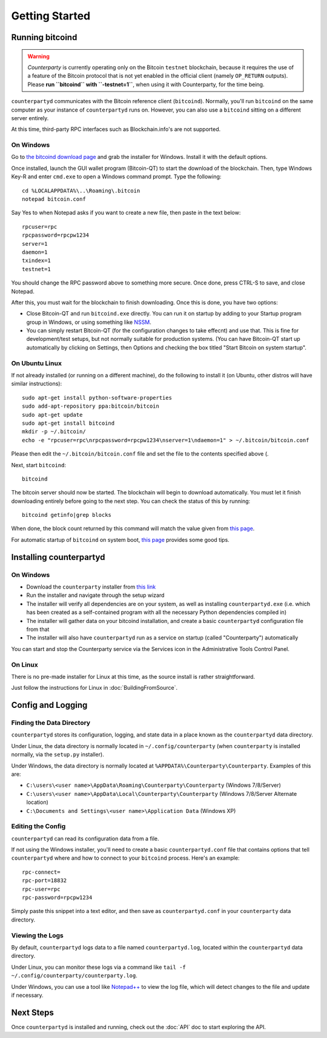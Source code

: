Getting Started
==================

Running bitcoind
-----------------

.. warning::

    *Counterparty* is currently operating only on the Bitcoin ``testnet``
    blockchain, because it requires the use of a feature of the Bitcoin protocol
    that is not yet enabled in the official client (namely ``OP_RETURN`` outputs).
    Please **run ``bitcoind`` with ``-testnet=1``**, when using it with Counterparty, for the time being.



``counterpartyd`` communicates with the Bitcoin reference client (``bitcoind``). Normally, you'll run ``bitcoind``
on the same computer as your instance of ``counterpartyd`` runs on. However, you can also use a ``bitcoind``
sitting on a different server entirely.

At this time, third-party RPC interfaces such as Blockchain.info's are not supported.

On Windows
~~~~~~~~~~~~

Go to `the bitcoind download page <http://bitcoin.org/en/download>`__
and grab the installer for Windows. Install it with the default options.

Once installed, launch the GUI wallet program (Bitcoin-QT) to start the download of the blockchain.
Then, type Windows Key-R and enter ``cmd.exe`` to open a Windows command prompt. Type the following::

    cd %LOCALAPPDATA%\..\Roaming\.bitcoin
    notepad bitcoin.conf  

Say Yes to when Notepad asks if you want to create a new file, then paste in the text below::

    rpcuser=rpc
    rpcpassword=rpcpw1234
    server=1
    daemon=1
    txindex=1
    testnet=1
    
You should change the RPC password above to something more secure. Once done, press CTRL-S to save, and close Notepad.

After this, you must wait for the blockchain to finish downloading. Once this is done, you have two options:

- Close Bitcoin-QT and run ``bitcoind.exe`` directly. You can run it on startup by adding to your
  Startup program group in Windows, or using something like `NSSM <http://nssm.cc/usage>`__.
- You can simply restart Bitcoin-QT (for the configuration changes to take effecnt) and use that. This is
  fine for development/test setups, but not normally suitable for production systems. (You can have
  Bitcoin-QT start up automatically by clicking on Settings, then Options and checking the
  box titled "Start Bitcoin on system startup".


On Ubuntu Linux
~~~~~~~~~~~~~~~~~

If not already installed (or running on a different machine), do the following
to install it (on Ubuntu, other distros will have similar instructions)::

    sudo apt-get install python-software-properties
    sudo add-apt-repository ppa:bitcoin/bitcoin
    sudo apt-get update
    sudo apt-get install bitcoind
    mkdir -p ~/.bitcoin/
    echo -e "rpcuser=rpc\nrpcpassword=rpcpw1234\nserver=1\ndaemon=1" > ~/.bitcoin/bitcoin.conf

Please then edit the ``~/.bitcoin/bitcoin.conf`` file and set the file to the contents specified above (.

Next, start ``bitcoind``::

    bitcoind

The bitcoin server should now be started. The blockchain will begin to download automatically. You must let it finish 
downloading entirely before going to the next step. You can check the status of this by running::

     bitcoind getinfo|grep blocks

When done, the block count returned by this command will match the value given from
`this page <http://blockexplorer.com/q/getblockcount>`__.

For automatic startup of ``bitcoind`` on system boot, `this page <https://bitcointalk.org/index.php?topic=25518.0>`__
provides some good tips.


Installing counterpartyd
--------------------------

On Windows
~~~~~~~~~~~~~~~~~~~~~~

- Download the ``counterparty`` installer from `this link <https://raw.github.com/PhantomPhreak/bin/counterpartyd_installer.exe>`__
- Run the installer and navigate through the setup wizard
- The installer will verify all dependencies are on your system, as well as installing ``counterpartyd.exe``
  (i.e. which has been created as a self-contained program with all the necessary Python dependencies compiled in)
- The installer will gather data on your bitcoind installation, and create a basic ``counterpartyd`` configuration file from that
- The installer will also have ``counterpartyd`` run as a service on startup (called "Counterparty") automatically

You can start and stop the Counterparty service via the Services icon in the Administrative Tools Control Panel.


On Linux
~~~~~~~~~~~~~~~~~~~~~~~

There is no pre-made installer for Linux at this time, as the source install is rather straightforward.

Just follow the instructions for Linux in :doc:`BuildingFromSource`.


Config and Logging
----------------------

Finding the Data Directory
~~~~~~~~~~~~~~~~~~~~~~~~~~~

``counterpartyd`` stores its configuration, logging, and state data in a place known as the ``counterpartyd``
data directory.

Under Linux, the data directory is normally located in ``~/.config/counterparty`` (when
``counterparty`` is installed normally, via the ``setup.py`` installer).

Under Windows, the data directory is normally located at ``%APPDATA%\Counterparty\Counterparty``. Examples of this are:

- ``C:\users\<user name>\AppData\Roaming\Counterparty\Counterparty`` (Windows 7/8/Server)
- ``C:\users\<user name>\AppData\Local\Counterparty\Counterparty`` (Windows 7/8/Server Alternate location)
- ``C:\Documents and Settings\<user name>\Application Data`` (Windows XP)


Editing the Config
~~~~~~~~~~~~~~~~~~~~~~~~~~~

``counterpartyd`` can read its configuration data from a file.

If not using the Windows installer, you'll need to create a basic ``counterpartyd.conf`` file that contains
options that tell ``counterpartyd`` where and how to connect to your ``bitcoind`` process. Here's an example::

    rpc-connect=
    rpc-port=18832
    rpc-user=rpc
    rpc-password=rpcpw1234

Simply paste this snippet into a text editor, and then save as ``counterpartyd.conf`` in your ``counterparty`` data directory.


Viewing the Logs
~~~~~~~~~~~~~~~~~~~~~~~~~~~

By default, ``counterpartyd`` logs data to a file named ``counterpartyd.log``, located within the ``counterpartyd``
data directory.

Under Linux, you can monitor these logs via a command like ``tail -f ~/.config/counterparty/counterparty.log``.

Under Windows, you can use a tool like `Notepad++ <http://notepad-plus-plus.org/>`__ to view the log file,
which will detect changes to the file and update if necessary.


Next Steps
-----------

Once ``counterpartyd`` is installed and running, check out the :doc:`API` doc to start exploring the API.  
